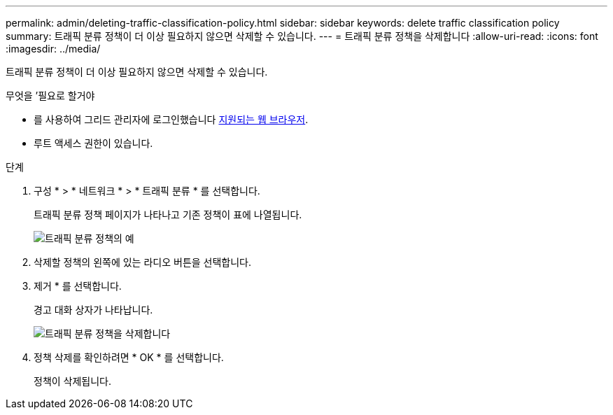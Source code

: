 ---
permalink: admin/deleting-traffic-classification-policy.html 
sidebar: sidebar 
keywords: delete traffic classification policy 
summary: 트래픽 분류 정책이 더 이상 필요하지 않으면 삭제할 수 있습니다. 
---
= 트래픽 분류 정책을 삭제합니다
:allow-uri-read: 
:icons: font
:imagesdir: ../media/


[role="lead"]
트래픽 분류 정책이 더 이상 필요하지 않으면 삭제할 수 있습니다.

.무엇을 &#8217;필요로 할거야
* 를 사용하여 그리드 관리자에 로그인했습니다 xref:../admin/web-browser-requirements.adoc[지원되는 웹 브라우저].
* 루트 액세스 권한이 있습니다.


.단계
. 구성 * > * 네트워크 * > * 트래픽 분류 * 를 선택합니다.
+
트래픽 분류 정책 페이지가 나타나고 기존 정책이 표에 나열됩니다.

+
image::../media/traffic_classification_policies_main_screen_w_examples.png[트래픽 분류 정책의 예]

. 삭제할 정책의 왼쪽에 있는 라디오 버튼을 선택합니다.
. 제거 * 를 선택합니다.
+
경고 대화 상자가 나타납니다.

+
image::../media/traffic_classification_policy_delete.png[트래픽 분류 정책을 삭제합니다]

. 정책 삭제를 확인하려면 * OK * 를 선택합니다.
+
정책이 삭제됩니다.


